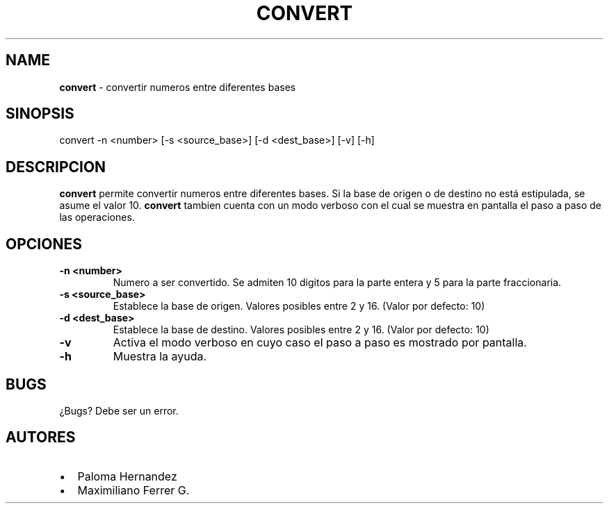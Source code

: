 .TH CONVERT 8 "12 Oct 2021" "1.0" "convert man page"
.SH NAME
.TP
\fBconvert\fP \- convertir numeros entre diferentes bases
.SH SINOPSIS
convert -n <number> [-s <source_base>] [-d <dest_base>] [-v] [-h]
.SH DESCRIPCION
\fBconvert\fP permite convertir numeros entre diferentes bases.
Si la base de origen o de destino no está estipulada, se asume el valor 10.
\fBconvert\fP tambien cuenta con un modo verboso con el cual se muestra en pantalla el paso a paso de las operaciones.
.SH OPCIONES
.TP
\fB-n <number>\fP
Numero a ser convertido. Se admiten 10 digitos para la parte entera y 5 para la parte fraccionaria.
.TP
\fB-s <source_base>\fP
Establece la base de origen. Valores posibles entre 2 y 16. (Valor por defecto: 10)
.TP
\fB-d <dest_base>\fP
Establece la base de destino. Valores posibles entre 2 y 16. (Valor por defecto: 10)
.TP
\fB-v\fP
Activa el modo verboso en cuyo caso el paso a paso es mostrado por pantalla.
.TP
\fB-h\fP
Muestra la ayuda.
.SH BUGS
¿Bugs? Debe ser un error.
.SH AUTORES
.IP \(bu 2
Paloma Hernandez
.IP \(bu 2
Maximiliano Ferrer G.

